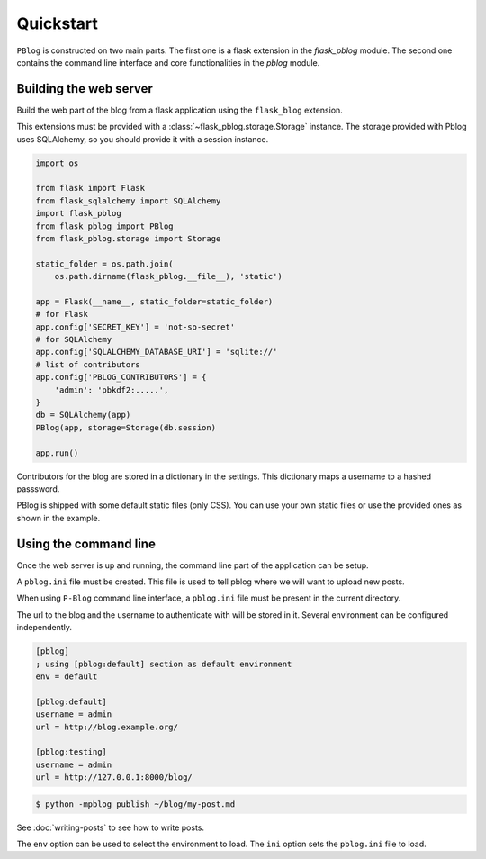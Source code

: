 Quickstart
==========

``PBlog`` is constructed on two main parts.
The first one is a flask extension in the `flask_pblog` module.
The second one contains the command line interface and core functionalities
in the `pblog` module.

Building the web server
-----------------------

Build the web part of the blog from a flask application using the ``flask_blog``
extension.

This extensions must be provided with a :class:`~flask_pblog.storage.Storage` instance.
The storage provided with Pblog uses SQLAlchemy, so you should provide it with
a session instance.

.. code:: python

   import os

   from flask import Flask
   from flask_sqlalchemy import SQLAlchemy
   import flask_pblog
   from flask_pblog import PBlog
   from flask_pblog.storage import Storage

   static_folder = os.path.join(
       os.path.dirname(flask_pblog.__file__), 'static')

   app = Flask(__name__, static_folder=static_folder)
   # for Flask
   app.config['SECRET_KEY'] = 'not-so-secret'
   # for SQLAlchemy
   app.config['SQLALCHEMY_DATABASE_URI'] = 'sqlite://'
   # list of contributors
   app.config['PBLOG_CONTRIBUTORS'] = {
       'admin': 'pbkdf2:.....',
   }
   db = SQLAlchemy(app)
   PBlog(app, storage=Storage(db.session)

   app.run()

Contributors for the blog are stored in a dictionary in the settings.
This dictionary maps a username to a hashed passsword.

PBlog is shipped with some default static files (only CSS).
You can use your own static files or use the provided ones as shown in
the example.


Using the command line
----------------------

Once the web server is up and running, the command line part of the application
can be setup.

A ``pblog.ini`` file must be created.
This file is used to tell pblog where we will want to upload new posts.

When using ``P-Blog`` command line interface, a ``pblog.ini`` file must be
present in the current directory.

The url to the blog and the username to authenticate with will be stored in it.
Several environment can be configured independently.

.. code-block:: ini

   [pblog]
   ; using [pblog:default] section as default environment
   env = default

   [pblog:default]
   username = admin
   url = http://blog.example.org/

   [pblog:testing]
   username = admin
   url = http://127.0.0.1:8000/blog/


.. code-block:: console

   $ python -mpblog publish ~/blog/my-post.md

See :doc:`writing-posts` to see how to write posts.


The ``env`` option can be used to select the environment to load.
The ``ini`` option sets the ``pblog.ini`` file to load.


.. command-output:: python -mpblog --help
   :cwd: ..
